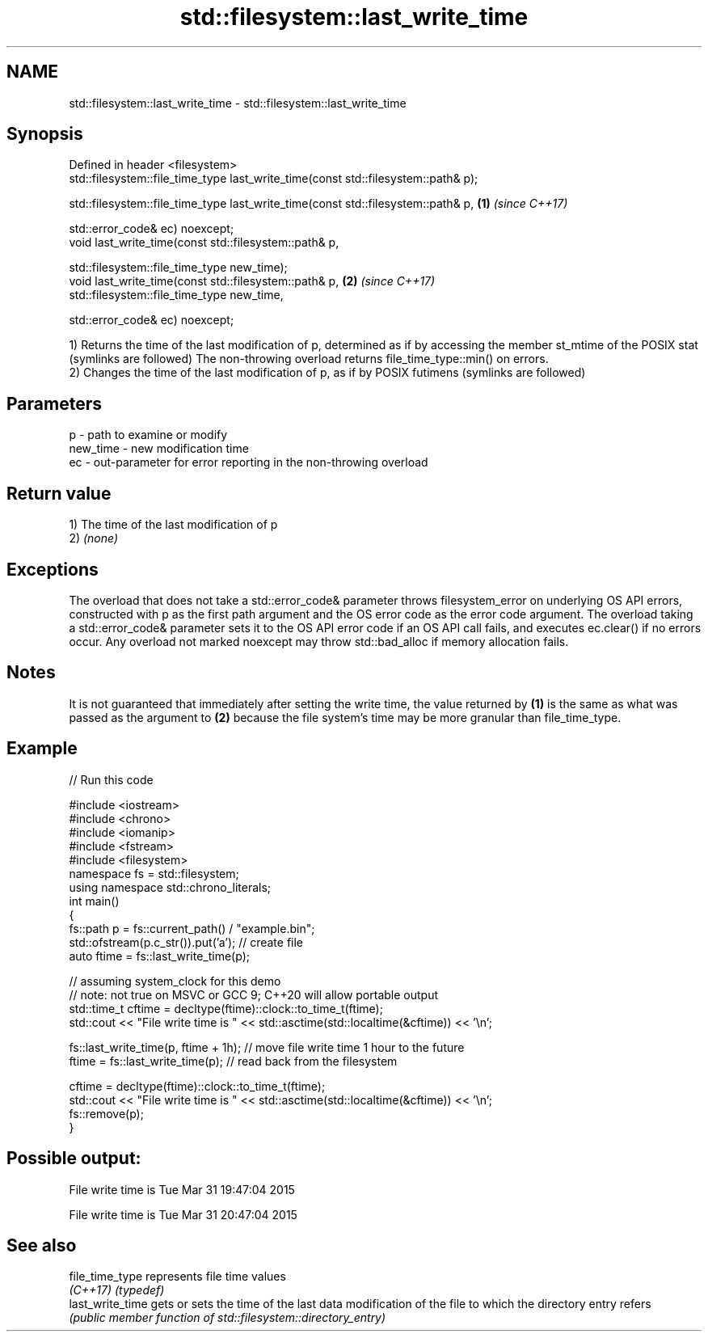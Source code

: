 .TH std::filesystem::last_write_time 3 "2020.03.24" "http://cppreference.com" "C++ Standard Libary"
.SH NAME
std::filesystem::last_write_time \- std::filesystem::last_write_time

.SH Synopsis
   Defined in header <filesystem>
   std::filesystem::file_time_type last_write_time(const std::filesystem::path& p);

   std::filesystem::file_time_type last_write_time(const std::filesystem::path& p,  \fB(1)\fP \fI(since C++17)\fP

   std::error_code& ec) noexcept;
   void last_write_time(const std::filesystem::path& p,

   std::filesystem::file_time_type new_time);
   void last_write_time(const std::filesystem::path& p,                             \fB(2)\fP \fI(since C++17)\fP
   std::filesystem::file_time_type new_time,

   std::error_code& ec) noexcept;

   1) Returns the time of the last modification of p, determined as if by accessing the member st_mtime of the POSIX stat (symlinks are followed) The non-throwing overload returns file_time_type::min() on errors.
   2) Changes the time of the last modification of p, as if by POSIX futimens (symlinks are followed)

.SH Parameters

   p        - path to examine or modify
   new_time - new modification time
   ec       - out-parameter for error reporting in the non-throwing overload

.SH Return value

   1) The time of the last modification of p
   2) \fI(none)\fP

.SH Exceptions

   The overload that does not take a std::error_code& parameter throws filesystem_error on underlying OS API errors, constructed with p as the first path argument and the OS error code as the error code argument. The overload taking a std::error_code& parameter sets it to the OS API error code if an OS API call fails, and executes ec.clear() if no errors occur. Any overload not marked noexcept may throw std::bad_alloc if memory allocation fails.

.SH Notes

   It is not guaranteed that immediately after setting the write time, the value returned by \fB(1)\fP is the same as what was passed as the argument to \fB(2)\fP because the file system's time may be more granular than file_time_type.

.SH Example

   
// Run this code

 #include <iostream>
 #include <chrono>
 #include <iomanip>
 #include <fstream>
 #include <filesystem>
 namespace fs = std::filesystem;
 using namespace std::chrono_literals;
 int main()
 {
     fs::path p = fs::current_path() / "example.bin";
     std::ofstream(p.c_str()).put('a'); // create file
     auto ftime = fs::last_write_time(p);

     // assuming system_clock for this demo
     // note: not true on MSVC or GCC 9; C++20 will allow portable output
     std::time_t cftime = decltype(ftime)::clock::to_time_t(ftime);
     std::cout << "File write time is " << std::asctime(std::localtime(&cftime)) << '\\n';

     fs::last_write_time(p, ftime + 1h); // move file write time 1 hour to the future
     ftime = fs::last_write_time(p); // read back from the filesystem

     cftime = decltype(ftime)::clock::to_time_t(ftime);
     std::cout << "File write time is " << std::asctime(std::localtime(&cftime)) << '\\n';
     fs::remove(p);
 }

.SH Possible output:

 File write time is Tue Mar 31 19:47:04 2015

 File write time is Tue Mar 31 20:47:04 2015

.SH See also

   file_time_type  represents file time values
   \fI(C++17)\fP         \fI(typedef)\fP
   last_write_time gets or sets the time of the last data modification of the file to which the directory entry refers
                   \fI(public member function of std::filesystem::directory_entry)\fP
